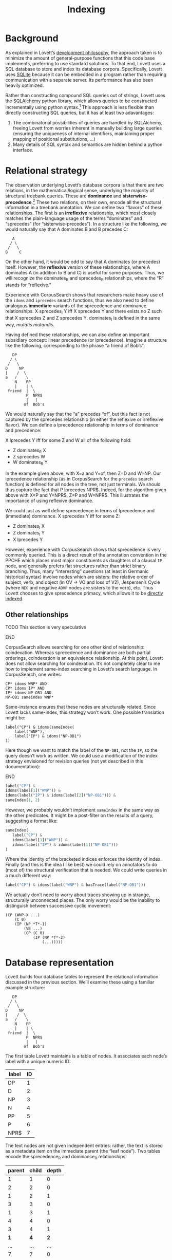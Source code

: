 #+title: Indexing

# TODO: description of the indexing scheme and corpus search operators
# sprec, sprec_R, doms, doms_R, how precedes follows from that, ...
# metadata, other indexed features of trees
# section on query optimization?


* Background

As explained in Lovett’s [[id:bf9b2d94-306c-4537-8d44-b80927bd0356][development philosophy]], the approach taken is to minimize the amount of general-purpose functions that this code base implements, preferring to use standard solutions.
To that end, Lovett uses a SQL database to store and index its database corpora.
Specifically, Lovett uses [[https://www.sqlite.org/][SQLite]] because it can be embedded in a program rather than requiring communication with a separate server.
Its performance has also been heavily optimized.

Rather than constructing compound SQL queries out of strings, Lovett uses the [[http://www.sqlalchemy.org/][SQLAlchemy]] python library, which allows queries to be constructed incrementally using python syntax.[fn:71f260cf]
This approach is less flexible than directly constructing SQL queries, but it has at least two adavantages:
1. The combinatorial possibilities of queries are handled by SQLAlchemy, freeing Lovett from worries inherent in manually building large queries (ensuring the uniqueness of internal identifiers, maintaining proper mapping of positional substitutions, ...)
2. Many details of SQL syntax and semantics are hidden behind a python interface.

[fn:71f260cf] More specifically, Lovett uses only SQLAlchemy’s “core” API for directly constructing queries.
SQLAlchemy also includes an ORM faculity, which proxies between the attributes of Python objects and database values.
This extra layer of indirection is not used by Lovett, in order to maintain a greater level of flexibility as well as to avoid the idiosyncratic aspects of ORM code.

* Relational strategy

The observation underlying Lovett’s database corpora is that there are two relations, in the mathematical/logical sense, underlying the majority of structural treebank queries.
These are *dominance* and *sisterwise-precedence*.[fn:b9c518f9]
These two relations, on their own, encode all the structural information in a treebank annotation.
We can define two “flavors” of these relationships.
The first is an *irreflexive* relationship, which most closely matches the plain-language usage of the terms “dominates” and “sprecedes” (for “sisterwise-precedes”).
In a structure like the following, we would naturally say that A dominates B and B precedes C:

#+begin_example
    A
   / \
  /   \
 B     C
#+end_example

On the other hand, it would be odd to say that A dominates (or precedes) itself.
However, the *reflexive* version of these relationships, where A dominates A (in addition to B and C) is useful for some purposes.
Thus, we will recognize the dominates_R and sprecedes_R relationships, where the “R” stands for “reflexive.”

[fn:b9c518f9] I’m particularly indebted to a technical demo by Anton Karl Ingason at DiGS 17 in Reykjavik for pointing out the importance of specifically sisterwise precedence.


Experience with CorpusSearch shows that researchers make heavy use of the ~idoms~ and ~iprecedes~ search functions, thus we also need to define analogous *immediate* variants of the sprecedence and dominance relationships.
X sprecedes_I Y iff X sprecedes Y and there exists no Z such that X sprecedes Z and Z sprecedes Y.
dominates_I is defined in the same way, /mutatis mutandis/.

Having defined these relationships, we can also define an important subsidiary concept: linear precedence (or lprecedence).  Imagine a structure like the following, corresponding to the phrase “a friend of Bob’s”:

#+begin_example
      DP
     / \
    /   \
   D     NP
   |    /  \
   a   /    \
       N    PP
       |    | \
    friend  |  \
            P  NPR$
            |   |
           of  Bob's
#+end_example

We would naturally say that the “a” precedes “of”, but this fact is not captured by the sprecedes relationship (in either the reflexive or irreflexive flavor).
We can define a lprecedence relationship in terms of dominance and precedence:

X lprecedes Y iff for some Z and W all of the following hold:
- Z dominates_R X
- Z sprecedes W
- W dominates_R Y

In the example given above, with X=a and Y=of, then Z=D and W=NP.
Our lprecedence relationship (as in CorpusSearch for the ~precedes~ search function) is defined for all nodes in the tree, not just terminals.
We should thus capture the fact that P lprecedes NPR\dollar{}.
Indeed, for the algorithm given above with X=P and Y=NPR\dollar{}, Z=P and W=NPR\dollar{}.
This illustrates the importance of using reflexive dominance.

We could just as well define sprecedence in terms of lprecedence and (immediate) dominance.
X sprecedes Y iff for some Z:
- Z dominates_I X
- Z dominates_I Y
- X lprecedes Y
However, experience with CorpusSearch shows that sprecedence is very commonly queried.
This is a direct result of the annotation convention in the PPCHE which places most major constituents as daughters of a clausal =IP= node, and generally prefers flat structures rather than strict binary branching.
Thus, many “interesting” questions (at least in Germanic historical syntax) involve nodes which are sisters: the relative order of subject, verb, and object (in OV \to VO and loss of V2), Jespersen’s Cycle (where =NEG= and negative =ADVP= nodes are sisters to the verb), etc.
Thus Lovett chooses to give sprecedence primacy, which allows it to be [[id:103b287c-5939-4ce2-ae06-f09944bb3544][directly indexed]].

** Other relationships

*************** TODO This section is very speculative
*************** END

CorpusSearch allows searching for one other kind of relationship: coindexation.
Whereas sprecedence and dominance are both partial orderings, coindexation is an equivalence relationship.
At this point, Lovett does not allow searching for coindexation.
It’s not completely clear to me how to implement same-index searching in Lovett’s search language.
In CorpusSearch, one writes:

#+begin_example
CP* idoms WNP* AND
CP* idoms IP* AND
IP* idoms NP-OB1 AND
NP-OB1 sameindex WNP*
#+end_example

Same-instance ensures that these nodes are structurally related.
Since Lovett lacks same-index, this strategy won’t work.
One possible translation might be:
#+begin_example
label("CP") & idoms(sameIndex(
    label("WNP"),
    label("IP") & idoms("NP-OB1")
))
#+end_example
Here though we want to match the label of the =NP-OB1=, not the =IP=, so the query doesn’t work as written.
We could use a modification of the index strategy envisioned for revision queries (not yet described in this documentation):

*************** TODO link                                          :noexport:
*************** END

#+begin_src python
label("CP") &
idoms(label[1]("WNP")) &
idoms(label("IP") & idoms(label[2]("NP-OB1"))) &
sameIndex(1, 2)
#+end_src

However, we probably wouldn’t implement ~sameIndex~ in the same way as the other predicates.
It might be a post-filter on the results of a query, suggesting a format like:
#+begin_src python
sameIndex(
   label("CP") &
   idoms(label[1]("WNP")) &
   idoms(label("IP") & idoms(label[1]("NP-OB1")))
)
#+end_src
Where the identity of the bracketed indices enforces the identity of index.
Finally (and this is the idea I like best) we could rely on annotators to do (most of) the structural verification that is needed.
We could write queries in a much different way:
#+begin_src python
label("CP") & idoms(label("WNP") & hasTrace(label("NP-OB1")))
#+end_src
We actually don’t need to worry about traces showing up in strange, structurally unconnected places.
The only worry would be the inability to distinguish between successive cyclic movement:

#+begin_example
(CP (WNP-X ...)
    (C 0)
    (IP (NP *T*-1)
        (VB ...)
        (CP (C 0)
            (IP (NP *T*-2)
                (...)))))
#+end_example

* Database representation

Lovett builds four database tables to represent the relational information discussed in the previous section.
We’ll examine these using a familiar example structure:
#+begin_example
      DP
     / \
    /   \
   D     NP
   |    /  \
   a   /    \
       N    PP
       |    | \
    friend  |  \
            P  NPR$
            |   |
           of  Bob's
#+end_example
The first table Lovett maintains is a table of nodes.
It associates each node’s label with a unique numeric ID:

| label | ID |
|-------+----|
| DP    | 1  |
| D     | 2  |
| NP    | 3  |
| N     | 4  |
| PP    | 5  |
| P     | 6  |
| NPR$  | 7  |

The text nodes are not given independent entries: rather, the text is stored as a metadata item on the immediate parent (the “leaf node”).
Two tables encode the sprecedence_R and dominance_R relationships:

| parent | child | depth |
|--------+-------+-------|
|      1 |     1 |     0 |
|      2 |     2 |     0 |
|      1 |     2 |     1 |
|      3 |     3 |     0 |
|      1 |     3 |     1 |
|      4 |     4 |     0 |
|      3 |     4 |     1 |
|    *1* |   *4* |   *2* |
|    ... |   ... |   ... |
|      7 |     7 |     0 |
|      5 |     7 |     1 |
|      3 |     7 |     2 |
|      1 |     7 |     3 |

The above table gives the sprecedence_R relationship.
The first row of the table (and generally all rows with depth 0) are the reflexive component of the relationship.
Non-zero depths encode the ancestors of a node.
For example the row marked in bold indicates that node 1 (DP) is an ancestor of node 4 (N), and that one (i.e. depth - 1) intermediate node intervenes on the path between the two.
An example of the sprecedence_R table follows.
Because nodes in this example have maximally one sister, it simpler than the dominance_R table:

| left | right | distance |
|------+-------+----------|
| 1    | 1     | 0        |
| 2    | 2     | 0        |
| 2    | 3     | 1        |
| 4    | 4     | 0        |
| 4    | 5     | 1        |
| ...  | ...   | ...      |

Finally, a table encodes the metadata of each node:

| id | key  | value  |
|----+------+--------|
|  2 | text | a      |
|  4 | text | friend |
|  6 | text | of     |
|  7 | text | Bob's  |

In this example, the only metadata is the tree text, but other information (coindexation, lemmata, etc.) could also be added to trees.

** Indexing
:PROPERTIES:
:ID:       103b287c-5939-4ce2-ae06-f09944bb3544
:END:

Once the tables have been established in the database, it must be told how to index them.
This is important for searching performance.

When searching an unindexed column for a particular value, the database must examine all values in that column one by one.
In other words, the search operation is proportional to the amount of data.
The database engine can do a more efficient /binary search/ through an indexed column.
First, it goes to the median entry of the sorted list, and checks whether the searched value is less than or greater than the median.
It discards the half of the list which is irrelevant, and again finds the middle of the remaining entries.
The entries are stored in order, so the amount of time to find a particular value is (roughly) proportional to the logarithm (base 2) of the number of entries.
This takes an amount of time proportional to the logarithm of the number of entries in the column.

There are several consequences of this strategy.
The first is that regular expression searches are slow, because they are not supported by the indices.
The second is that string prefix searches are fast (for the same reason that it is easy to find all the people in the phone book whose last names begin with “Sm”).

*************** This suggests an optimization to certain corpus encoding strategies
In OE for example, we vary commonly have =NEG+VB..= and =RP+VB..= sequences, where the =..= could stand for the empty string or a variety of different indicators of verb tense and mood.
(=VB= can also vary between several types of verb.)
It’s fairly common to want to look for the tensed verb in the sentence.
With the scheme as encoded, this would be inefficient in a database.
However, changing these tags to =VB&NEG= etc. (using =&= as an arbitrary character to designate “reverse =+=” would make these searches quick.)
*************** END

